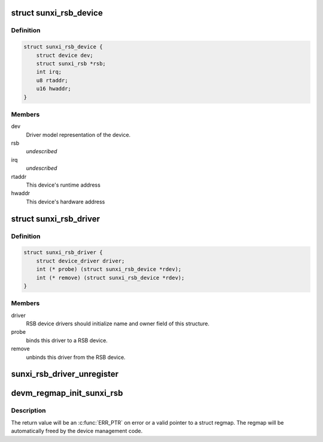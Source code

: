 .. -*- coding: utf-8; mode: rst -*-
.. src-file: include/linux/sunxi-rsb.h

.. _`sunxi_rsb_device`:

struct sunxi_rsb_device
=======================

.. c:type:: struct sunxi_rsb_device

    Basic representation of an RSB device

.. _`sunxi_rsb_device.definition`:

Definition
----------

.. code-block:: c

    struct sunxi_rsb_device {
        struct device dev;
        struct sunxi_rsb *rsb;
        int irq;
        u8 rtaddr;
        u16 hwaddr;
    }

.. _`sunxi_rsb_device.members`:

Members
-------

dev
    Driver model representation of the device.

rsb
    *undescribed*

irq
    *undescribed*

rtaddr
    This device's runtime address

hwaddr
    This device's hardware address

.. _`sunxi_rsb_driver`:

struct sunxi_rsb_driver
=======================

.. c:type:: struct sunxi_rsb_driver

    RSB slave device driver

.. _`sunxi_rsb_driver.definition`:

Definition
----------

.. code-block:: c

    struct sunxi_rsb_driver {
        struct device_driver driver;
        int (* probe) (struct sunxi_rsb_device *rdev);
        int (* remove) (struct sunxi_rsb_device *rdev);
    }

.. _`sunxi_rsb_driver.members`:

Members
-------

driver
    RSB device drivers should initialize name and owner field of
    this structure.

probe
    binds this driver to a RSB device.

remove
    unbinds this driver from the RSB device.

.. _`sunxi_rsb_driver_unregister`:

sunxi_rsb_driver_unregister
===========================

.. c:function:: void sunxi_rsb_driver_unregister(struct sunxi_rsb_driver *rdrv)

    unregister an RSB client driver

    :param struct sunxi_rsb_driver \*rdrv:
        the driver to unregister

.. _`devm_regmap_init_sunxi_rsb`:

devm_regmap_init_sunxi_rsb
==========================

.. c:function::  devm_regmap_init_sunxi_rsb( rdev,  config)

    Initialise managed register map

    :param  rdev:
        Device that will be interacted with

    :param  config:
        Configuration for register map

.. _`devm_regmap_init_sunxi_rsb.description`:

Description
-----------

The return value will be an \ :c:func:`ERR_PTR`\  on error or a valid pointer
to a struct regmap.  The regmap will be automatically freed by the
device management code.

.. This file was automatic generated / don't edit.

